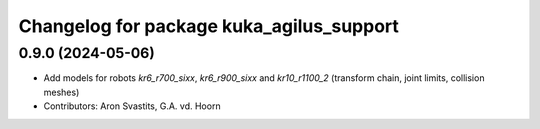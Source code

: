 ^^^^^^^^^^^^^^^^^^^^^^^^^^^^^^^^^^^^^^^^^
Changelog for package kuka_agilus_support
^^^^^^^^^^^^^^^^^^^^^^^^^^^^^^^^^^^^^^^^^

0.9.0 (2024-05-06)
------------------
* Add models for robots `kr6_r700_sixx`, `kr6_r900_sixx` and `kr10_r1100_2` (transform chain, joint limits, collision meshes)
* Contributors: Aron Svastits, G.A. vd. Hoorn
